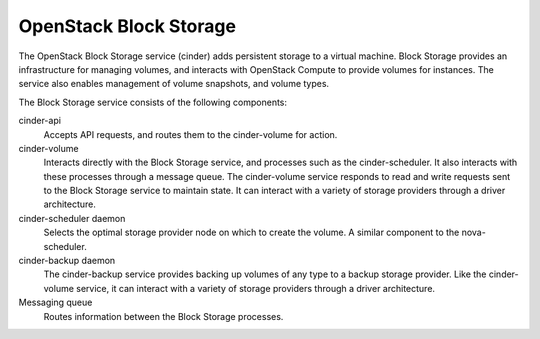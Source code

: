 .. :orphan:

OpenStack Block Storage
-----------------------

The OpenStack Block Storage service (cinder) adds persistent storage to
a virtual machine. Block Storage provides an infrastructure for managing
volumes, and interacts with OpenStack Compute to provide volumes for
instances. The service also enables management of volume snapshots, and
volume types.

The Block Storage service consists of the following components:

cinder-api
  Accepts API requests, and routes them to the cinder-volume for
  action.

cinder-volume
  Interacts directly with the Block Storage service, and processes
  such as the cinder-scheduler. It also interacts with these processes
  through a message queue. The cinder-volume service responds to read
  and write requests sent to the Block Storage service to maintain
  state. It can interact with a variety of storage providers through a
  driver architecture.

cinder-scheduler daemon
  Selects the optimal storage provider node on which to create the
  volume. A similar component to the nova-scheduler.

cinder-backup daemon
  The cinder-backup service provides backing up volumes of any type to
  a backup storage provider. Like the cinder-volume service, it can
  interact with a variety of storage providers through a driver
  architecture.

Messaging queue
  Routes information between the Block Storage processes.
